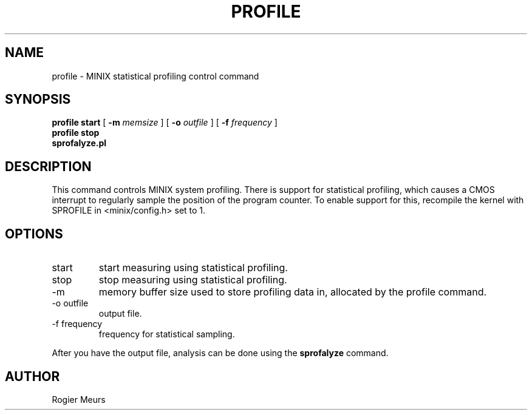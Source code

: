 .TH PROFILE 1
.SH NAME
profile \- MINIX statistical profiling control command
.SH SYNOPSIS
.B "profile start"
[
.B -m 
.I memsize
]
[
.B "-o" 
.I outfile
]
[
.B -f
.I frequency
] 
.br
.B "profile stop "
.br
.B "sprofalyze.pl"
.SH DESCRIPTION
This command controls MINIX system profiling. There is support for
statistical profiling, which causes a CMOS interrupt to regularly sample
the position of the program counter. To enable support for this,
recompile the kernel with SPROFILE in
<minix/config.h> set to 1.
.SH OPTIONS
.IP start
start measuring using statistical profiling. 
.IP stop
stop measuring using statistical profiling. 
.IP "-m"
memory buffer size used to store profiling data in, allocated by the
profile command.
.IP "-o outfile"
output file.
.IP "-f frequency"
frequency for statistical sampling.
.PP
After you have the output file, analysis can be done using the
.B sprofalyze
command.
.SH AUTHOR
Rogier Meurs

